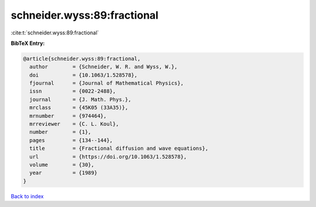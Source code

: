 schneider.wyss:89:fractional
============================

:cite:t:`schneider.wyss:89:fractional`

**BibTeX Entry:**

.. code-block:: bibtex

   @article{schneider.wyss:89:fractional,
     author        = {Schneider, W. R. and Wyss, W.},
     doi           = {10.1063/1.528578},
     fjournal      = {Journal of Mathematical Physics},
     issn          = {0022-2488},
     journal       = {J. Math. Phys.},
     mrclass       = {45K05 (33A35)},
     mrnumber      = {974464},
     mrreviewer    = {C. L. Koul},
     number        = {1},
     pages         = {134--144},
     title         = {Fractional diffusion and wave equations},
     url           = {https://doi.org/10.1063/1.528578},
     volume        = {30},
     year          = {1989}
   }

`Back to index <../By-Cite-Keys.html>`_

